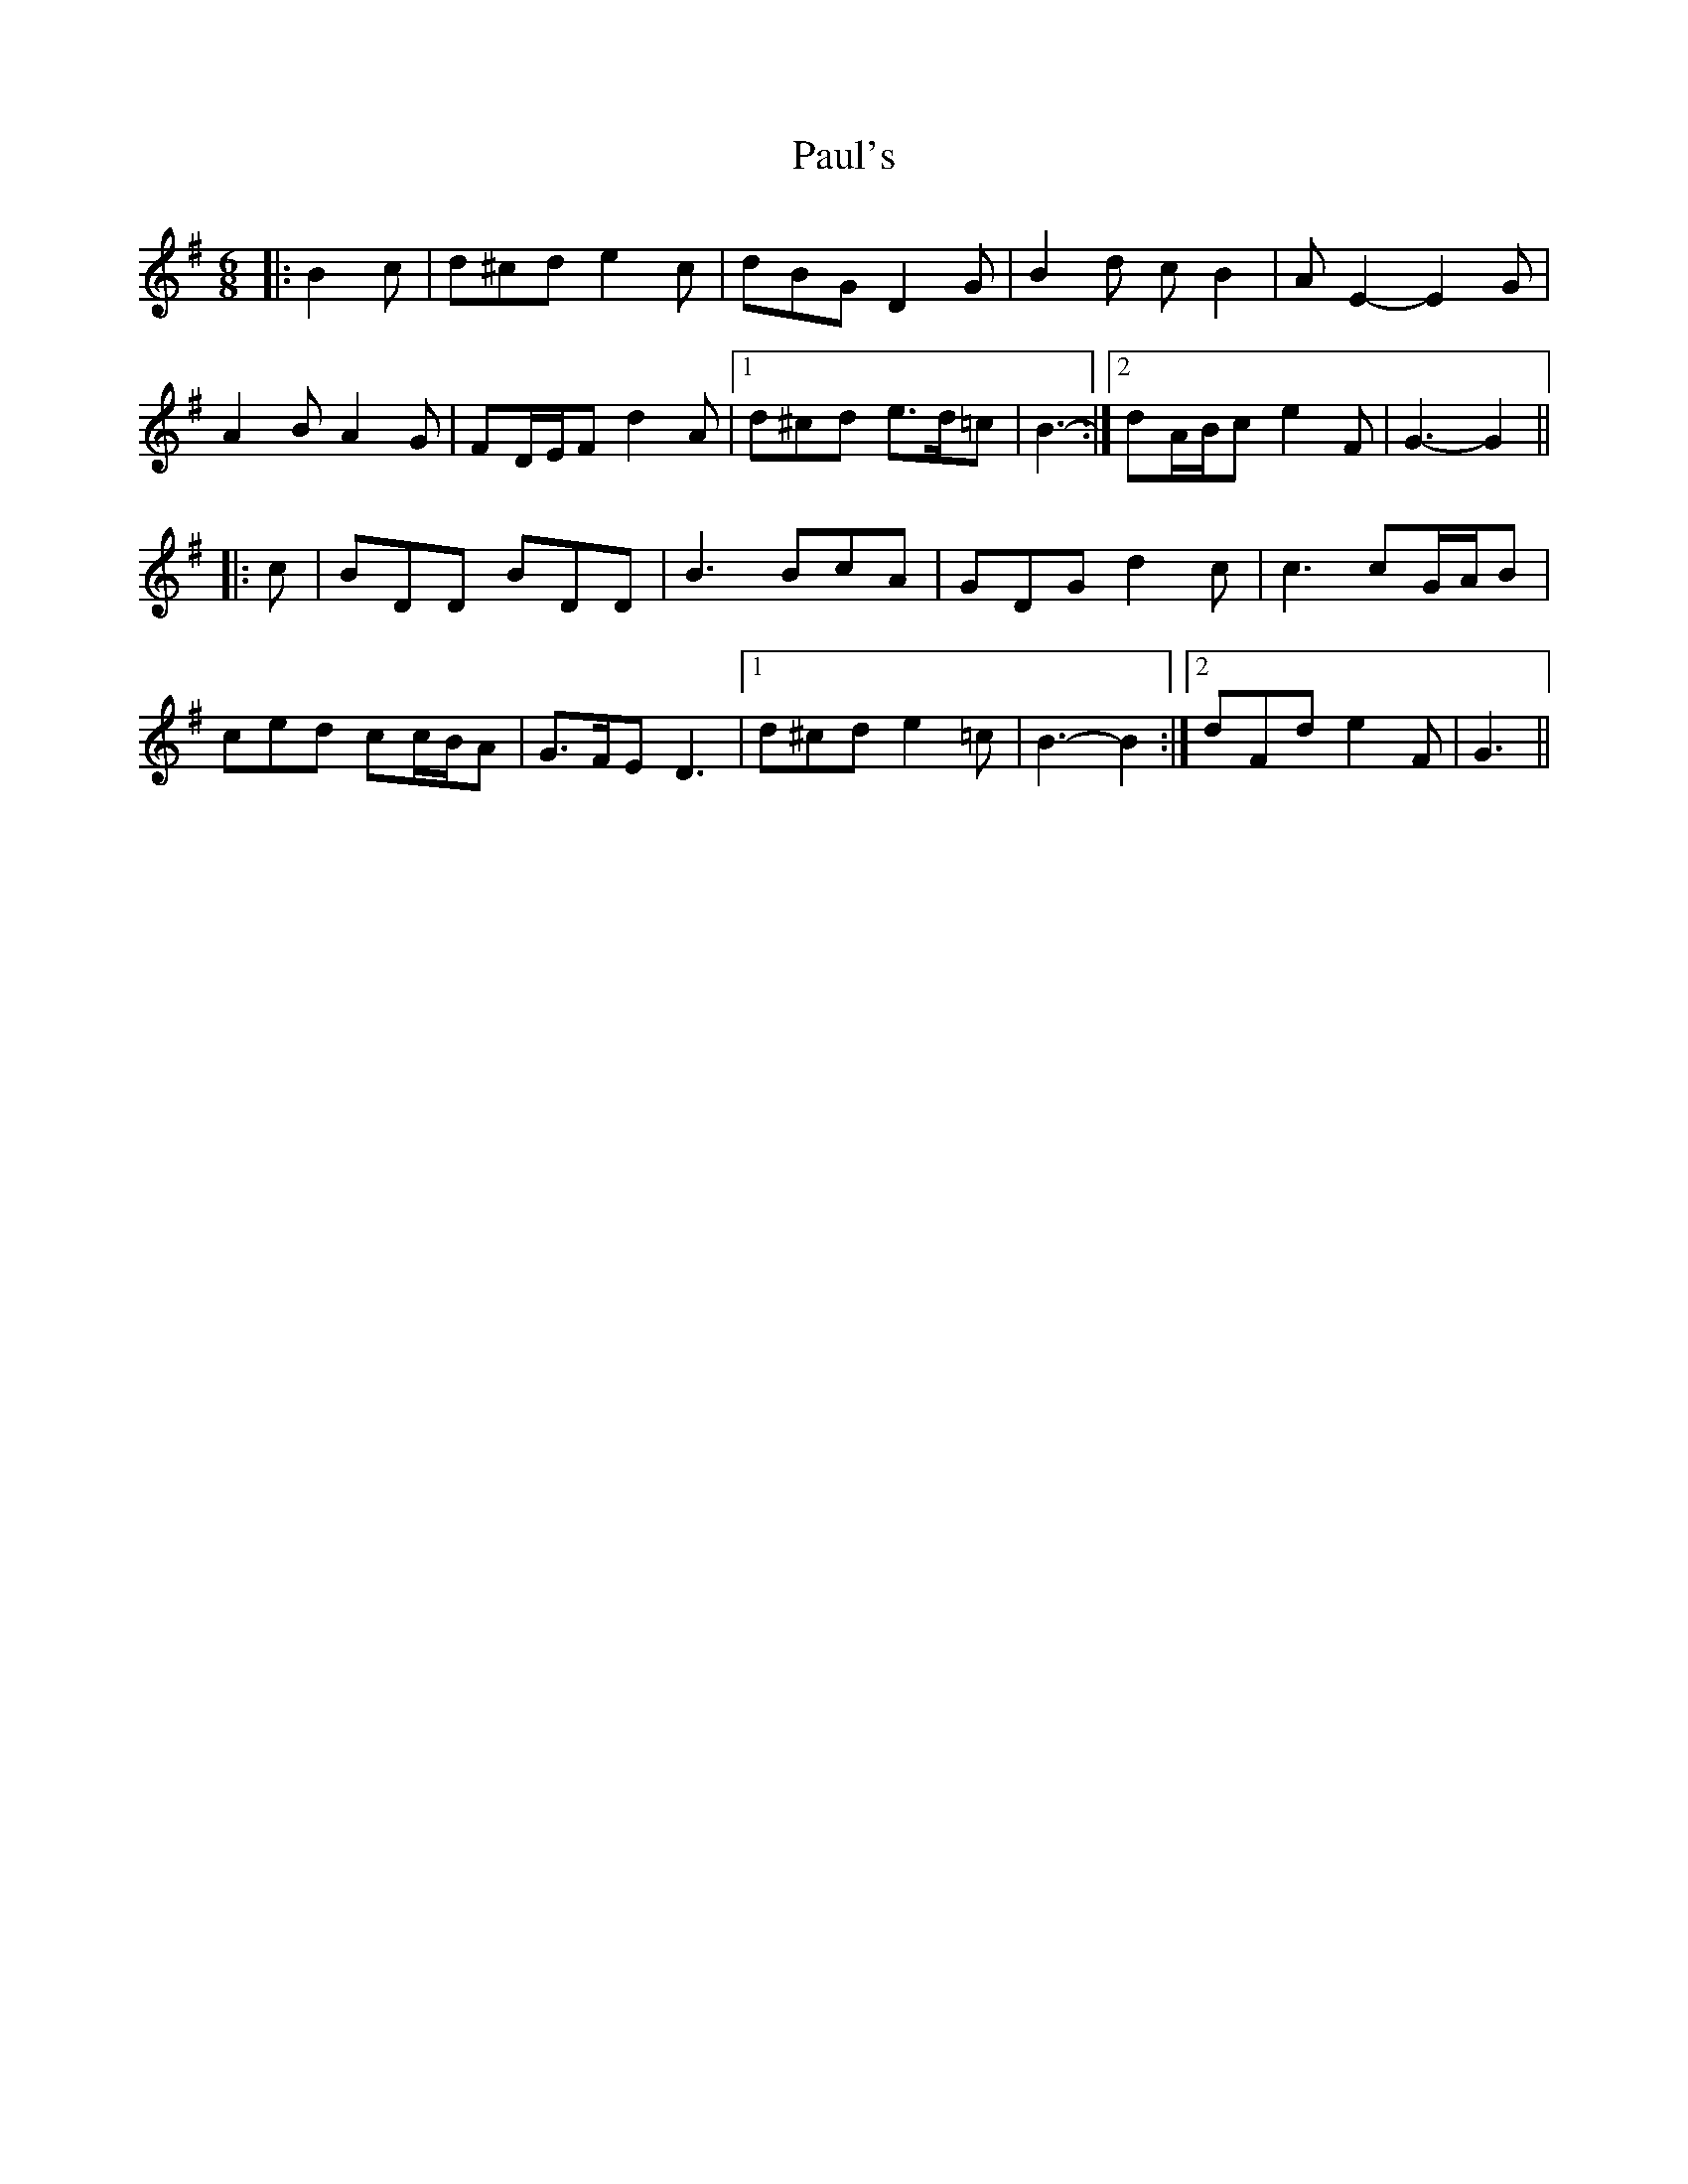 X: 31852
T: Paul's
R: jig
M: 6/8
K: Gmajor
|:B2 c|d^cd e2 c|dBG D2 G|B2 d c B2|A E2- E2 G|
A2 B A2 G|FD/E/F d2 A|1 d^cd e>d=c|B3-:|2 dA/B/c e2 F|G3- G2||
|:c|BDD BDD|B3 BcA|GDG d2 c|c3 cG/A/B|
ced cc/B/A|G>FE D3|1 d^cd e2 =c|B3- B2:|2 dFd e2 F|G3||

